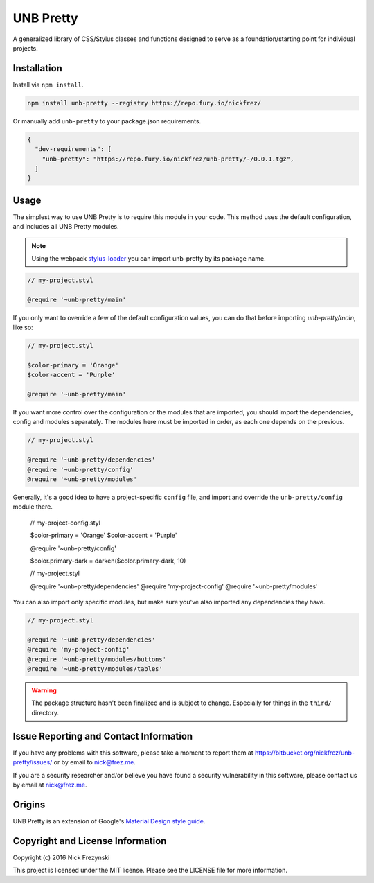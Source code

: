 ##########
UNB Pretty
##########

A generalized library of CSS/Stylus classes and functions designed to serve as
a foundation/starting point for individual projects.


Installation
============

Install via ``npm install``.

.. code:: shell

    npm install unb-pretty --registry https://repo.fury.io/nickfrez/


Or manually add ``unb-pretty`` to your package.json requirements.

.. code:: json

    {
      "dev-requirements": [
        "unb-pretty": "https://repo.fury.io/nickfrez/unb-pretty/-/0.0.1.tgz",
      ]
    }


Usage
=====

The simplest way to use UNB Pretty is to require this module in your code.
This method uses the default configuration, and includes all UNB Pretty
modules.

.. NOTE:: Using the webpack `stylus-loader
          <https://github.com/shama/stylus-loader>`_ you can import unb-pretty
          by its package name.

.. code:: stylus

    // my-project.styl

    @require '~unb-pretty/main'


If you only want to override a few of the default configuration values, you can
do that before importing `unb-pretty/main`, like so:

.. code:: stylus

    // my-project.styl

    $color-primary = 'Orange'
    $color-accent = 'Purple'

    @require '~unb-pretty/main'


If you want more control over the configuration or the modules that are
imported, you should import the dependencies, config and modules separately.
The modules here must be imported in order, as each one depends on the
previous.

.. code:: stylus

    // my-project.styl

    @require '~unb-pretty/dependencies'
    @require '~unb-pretty/config'
    @require '~unb-pretty/modules'


Generally, it's a good idea to have a project-specific ``config`` file, and
import and override the ``unb-pretty/config`` module there.

    // my-project-config.styl

    $color-primary = 'Orange'
    $color-accent = 'Purple'

    @require '~unb-pretty/config'

    $color.primary-dark = darken($color.primary-dark, 10)


    // my-project.styl

    @require '~unb-pretty/dependencies'
    @require 'my-project-config'
    @require '~unb-pretty/modules'


You can also import only specific modules, but make sure you've also imported
any dependencies they have.

.. code:: stylus

    // my-project.styl

    @require '~unb-pretty/dependencies'
    @require 'my-project-config'
    @require '~unb-pretty/modules/buttons'
    @require '~unb-pretty/modules/tables'


.. WARNING:: The package structure hasn't been finalized and is subject to
             change.  Especially for things in the ``third/`` directory.



Issue Reporting and Contact Information
=======================================

If you have any problems with this software, please take a moment to report
them at https://bitbucket.org/nickfrez/unb-pretty/issues/ or  by
email to nick@frez.me.

If you are a security researcher and/or believe you have found a security
vulnerability in this software, please contact us by email at nick@frez.me.



Origins
=======

UNB Pretty is an extension of Google's `Material Design style guide
<https://www.google.com/design/spec/material-design/introduction.html>`_.



Copyright and License Information
=================================

Copyright (c) 2016 Nick Frezynski

This project is licensed under the MIT license.  Please see the LICENSE file
for more information.
